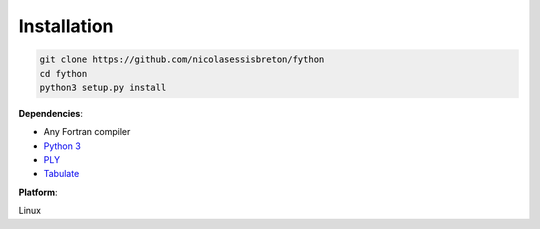 Installation
------------

.. code-block:: shell

  git clone https://github.com/nicolasessisbreton/fython
  cd fython
  python3 setup.py install

**Dependencies**:

* Any Fortran compiler 
* `Python 3 <https://www.python.org/>`_
* `PLY <http://www.dabeaz.com/ply/>`_
* `Tabulate <https://pypi.python.org/pypi/tabulate>`_

**Platform**: 

Linux